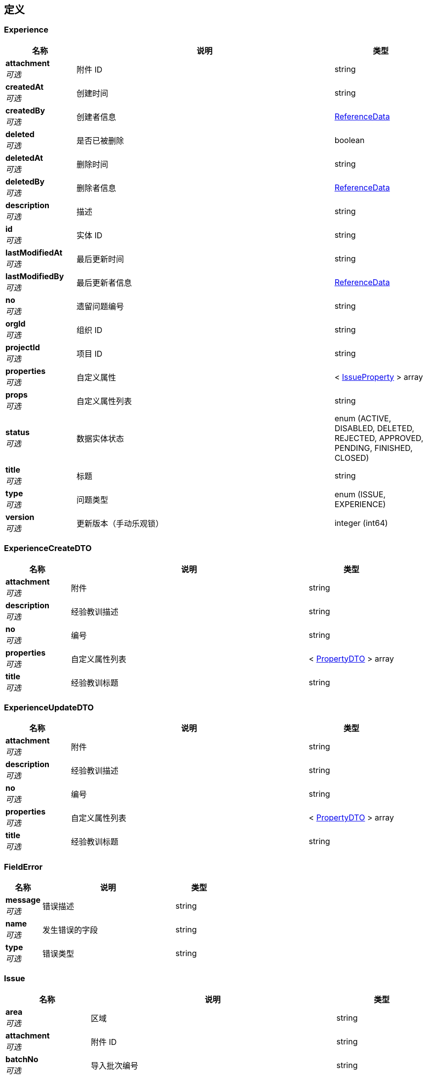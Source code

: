 
[[_definitions]]
== 定义

[[_experience]]
=== Experience

[options="header", cols=".^3,.^11,.^4"]
|===
|名称|说明|类型
|**attachment** +
__可选__|附件 ID|string
|**createdAt** +
__可选__|创建时间|string
|**createdBy** +
__可选__|创建者信息|<<_referencedata,ReferenceData>>
|**deleted** +
__可选__|是否已被删除|boolean
|**deletedAt** +
__可选__|删除时间|string
|**deletedBy** +
__可选__|删除者信息|<<_referencedata,ReferenceData>>
|**description** +
__可选__|描述|string
|**id** +
__可选__|实体 ID|string
|**lastModifiedAt** +
__可选__|最后更新时间|string
|**lastModifiedBy** +
__可选__|最后更新者信息|<<_referencedata,ReferenceData>>
|**no** +
__可选__|遗留问题编号|string
|**orgId** +
__可选__|组织 ID|string
|**projectId** +
__可选__|项目 ID|string
|**properties** +
__可选__|自定义属性|< <<_issueproperty,IssueProperty>> > array
|**props** +
__可选__|自定义属性列表|string
|**status** +
__可选__|数据实体状态|enum (ACTIVE, DISABLED, DELETED, REJECTED, APPROVED, PENDING, FINISHED, CLOSED)
|**title** +
__可选__|标题|string
|**type** +
__可选__|问题类型|enum (ISSUE, EXPERIENCE)
|**version** +
__可选__|更新版本（手动乐观锁）|integer (int64)
|===


[[_experiencecreatedto]]
=== ExperienceCreateDTO

[options="header", cols=".^3,.^11,.^4"]
|===
|名称|说明|类型
|**attachment** +
__可选__|附件|string
|**description** +
__可选__|经验教训描述|string
|**no** +
__可选__|编号|string
|**properties** +
__可选__|自定义属性列表|< <<_propertydto,PropertyDTO>> > array
|**title** +
__可选__|经验教训标题|string
|===


[[_experienceupdatedto]]
=== ExperienceUpdateDTO

[options="header", cols=".^3,.^11,.^4"]
|===
|名称|说明|类型
|**attachment** +
__可选__|附件|string
|**description** +
__可选__|经验教训描述|string
|**no** +
__可选__|编号|string
|**properties** +
__可选__|自定义属性列表|< <<_propertydto,PropertyDTO>> > array
|**title** +
__可选__|经验教训标题|string
|===


[[_fielderror]]
=== FieldError

[options="header", cols=".^3,.^11,.^4"]
|===
|名称|说明|类型
|**message** +
__可选__|错误描述|string
|**name** +
__可选__|发生错误的字段|string
|**type** +
__可选__|错误类型|string
|===


[[_issue]]
=== Issue

[options="header", cols=".^3,.^11,.^4"]
|===
|名称|说明|类型
|**area** +
__可选__|区域|string
|**attachment** +
__可选__|附件 ID|string
|**batchNo** +
__可选__|导入批次编号|string
|**cleanPackage** +
__可选__|清洁包|string
|**createdAt** +
__可选__|创建时间|string
|**createdBy** +
__可选__|创建者信息|<<_referencedata,ReferenceData>>
|**deleted** +
__可选__|是否已被删除|boolean
|**deletedAt** +
__可选__|删除时间|string
|**deletedBy** +
__可选__|删除者信息|<<_referencedata,ReferenceData>>
|**department** +
__可选__|责任部门|<<_referencedata,ReferenceData>>
|**description** +
__可选__|描述|string
|**entities** +
__可选__|实体|string
|**externalInspectNo** +
__可选__|外检编号|string
|**id** +
__可选__|实体 ID|string
|**inspectionRecord** +
__可选__|报验单|string
|**lastModifiedAt** +
__可选__|最后更新时间|string
|**lastModifiedBy** +
__可选__|最后更新者信息|<<_referencedata,ReferenceData>>
|**layer** +
__可选__|层|string
|**leader** +
__可选__|责任人|<<_referencedata,ReferenceData>>
|**level** +
__可选__|意见等级|enum (A, B, C)
|**members** +
__可选__|整改人|< <<_referencedata,ReferenceData>> > array
|**no** +
__可选__|遗留问题编号|string
|**orgId** +
__可选__|组织 ID|string
|**owner** +
__可选__||<<_referencedata,ReferenceData>>
|**planFinishTime** +
__可选__|计划完成时间|string (date-time)
|**pressureTestPackage** +
__可选__|试压包|string
|**priority** +
__可选__|优先级|enum (LOW, MEDIUM, HIGH)
|**process** +
__可选__|工序|string
|**projectId** +
__可选__|项目 ID|string
|**properties** +
__可选__|自定义属性|< <<_issueproperty,IssueProperty>> > array
|**props** +
__可选__|自定义属性列表|string
|**source** +
__可选__|来源|enum (QC, OWNER, THIRD_PARTY)
|**status** +
__可选__|数据实体状态|enum (ACTIVE, DISABLED, DELETED, REJECTED, APPROVED, PENDING, FINISHED, CLOSED)
|**subSystem** +
__可选__|子系统|string
|**title** +
__可选__|标题|string
|**type** +
__可选__|问题类型|enum (ISSUE, EXPERIENCE)
|**version** +
__可选__|更新版本（手动乐观锁）|integer (int64)
|===


[[_issuecomment]]
=== IssueComment

[options="header", cols=".^3,.^11,.^4"]
|===
|名称|说明|类型
|**comment** +
__可选__||string
|**createdAt** +
__可选__|创建时间|string
|**createdBy** +
__可选__|创建者信息|<<_referencedata,ReferenceData>>
|**deleted** +
__可选__|是否已被删除|boolean
|**deletedAt** +
__可选__|删除时间|string
|**deletedBy** +
__可选__|删除者信息|<<_referencedata,ReferenceData>>
|**id** +
__可选__|实体 ID|string
|**issueId** +
__可选__||string
|**lastModifiedAt** +
__可选__|最后更新时间|string
|**lastModifiedBy** +
__可选__|最后更新者信息|<<_referencedata,ReferenceData>>
|**status** +
__可选__|数据实体状态|enum (ACTIVE, DISABLED, DELETED, REJECTED, APPROVED, PENDING, FINISHED, CLOSED)
|**version** +
__可选__|更新版本（手动乐观锁）|integer (int64)
|===


[[_issuecommentcreatedto]]
=== IssueCommentCreateDTO

[options="header", cols=".^3,.^11,.^4"]
|===
|名称|说明|类型
|**comment** +
__可选__|评论|string
|===


[[_issuecommentupdatedto]]
=== IssueCommentUpdateDTO

[options="header", cols=".^3,.^11,.^4"]
|===
|名称|说明|类型
|**comment** +
__可选__|评论|string
|===


[[_issuecreatedto]]
=== IssueCreateDTO

[options="header", cols=".^3,.^11,.^4"]
|===
|名称|说明|类型
|**area** +
__可选__|区域|string
|**attachment** +
__可选__|附件|string
|**cleanPackage** +
__可选__|清洁包|string
|**department** +
__可选__|整改人所在部门|string
|**description** +
__可选__|经验教训描述|string
|**entities** +
__可选__|实体|string
|**externalInspectNo** +
__可选__|外检编号|string
|**inspectionRecord** +
__可选__|报验单|string
|**layer** +
__可选__|层|string
|**leader** +
__可选__|负责人|string
|**level** +
__可选__|意见等级|enum (A, B, C)
|**members** +
__可选__|整改人|< string > array
|**no** +
__可选__|编号|string
|**owner** +
__可选__|提出人|string
|**planFinishTime** +
__可选__|预计完成日期|string (date-time)
|**pressureTestPackage** +
__可选__|试压包|string
|**priority** +
__可选__|优先级|enum (LOW, MEDIUM, HIGH)
|**process** +
__可选__|工序|string
|**properties** +
__可选__|自定义属性列表|< <<_propertydto,PropertyDTO>> > array
|**source** +
__可选__|来源|enum (QC, OWNER, THIRD_PARTY)
|**status** +
__可选__|状态|enum (ACTIVE, DISABLED, DELETED, REJECTED, APPROVED, PENDING, FINISHED, CLOSED)
|**subSystem** +
__可选__|子系统|string
|**title** +
__可选__|经验教训标题|string
|===


[[_issuecriteriadto]]
=== IssueCriteriaDTO

[options="header", cols=".^3,.^11,.^4"]
|===
|名称|说明|类型
|**createdAtEndTime** +
__可选__|创建结束日期|string (date-time)
|**createdAtStartTime** +
__可选__|创建开始日期|string (date-time)
|**creatorId** +
__可选__|创建者 ID|string
|**finishedEndTime** +
__可选__|完成结束时间|string (date-time)
|**finishedStartTime** +
__可选__|完成日开始时间|string (date-time)
|**issueIDs** +
__可选__|问题 ID 列表|< string > array
|**keyword** +
__可选__|关键字|string
|**leaderId** +
__可选__|责任人ID|string
|**participantId** +
__可选__|参与者 ID|string
|**props** +
__可选__|自定义字段查询条件（属性 ID:值）|string
|**source** +
__可选__|问题来源|< enum (QC, OWNER, THIRD_PARTY) > array
|**status** +
__可选__|状态|< enum (ACTIVE, DISABLED, DELETED, REJECTED, APPROVED, PENDING, FINISHED, CLOSED) > array
|===


[[_issueimportdto]]
=== IssueImportDTO

[options="header", cols=".^3,.^11,.^4"]
|===
|名称|说明|类型
|**fileName** +
__可选__|临时文件名|string
|===


[[_issueimporttemplate]]
=== IssueImportTemplate

[options="header", cols=".^3,.^11,.^4"]
|===
|名称|说明|类型
|**createdAt** +
__可选__|创建时间|string
|**createdBy** +
__可选__|创建者信息|<<_referencedata,ReferenceData>>
|**deleted** +
__可选__|是否已被删除|boolean
|**deletedAt** +
__可选__|删除时间|string
|**deletedBy** +
__可选__|删除者信息|<<_referencedata,ReferenceData>>
|**fileId** +
__可选__|导入文件 ID|string
|**id** +
__可选__|实体 ID|string
|**issueType** +
__可选__|问题类型|enum (ISSUE, EXPERIENCE)
|**lastModifiedAt** +
__可选__|最后更新时间|string
|**lastModifiedBy** +
__可选__|最后更新者信息|<<_referencedata,ReferenceData>>
|**projectId** +
__可选__|项目 ID|string
|**propertyNames** +
__可选__|导入文件 ID|string
|**status** +
__可选__|数据实体状态|enum (ACTIVE, DISABLED, DELETED, REJECTED, APPROVED, PENDING, FINISHED, CLOSED)
|**version** +
__可选__|更新版本（手动乐观锁）|integer (int64)
|===


[[_issueproperty]]
=== IssueProperty

[options="header", cols=".^3,.^11,.^4"]
|===
|名称|说明|类型
|**createdAt** +
__可选__|创建时间|string
|**id** +
__可选__|实体 ID|string
|**issueId** +
__可选__|问题 ID|string
|**lastModifiedAt** +
__可选__|最后更新时间|string
|**propertyId** +
__可选__|属性 ID|string
|**propertyName** +
__可选__|属性名称|string
|**propertyType** +
__可选__|属性类型|enum (TEXT, OPTIONS_SINGLE, OPTIONS_MULTIPLE)
|**status** +
__可选__|数据实体状态|enum (ACTIVE, DISABLED, DELETED, REJECTED, APPROVED, PENDING, FINISHED, CLOSED)
|**values** +
__可选__|属性值|string
|===


[[_issuepropertydefinition]]
=== IssuePropertyDefinition

[options="header", cols=".^3,.^11,.^4"]
|===
|名称|说明|类型
|**createdAt** +
__可选__|创建时间|string
|**createdBy** +
__可选__|创建者信息|<<_referencedata,ReferenceData>>
|**deleted** +
__可选__|是否已被删除|boolean
|**deletedAt** +
__可选__|删除时间|string
|**deletedBy** +
__可选__|删除者信息|<<_referencedata,ReferenceData>>
|**id** +
__可选__|实体 ID|string
|**issueType** +
__可选__|问题类型|enum (ISSUE, EXPERIENCE)
|**lastModifiedAt** +
__可选__|最后更新时间|string
|**lastModifiedBy** +
__可选__|最后更新者信息|<<_referencedata,ReferenceData>>
|**name** +
__可选__|属性名称|string
|**options** +
__可选__||< string > array
|**orgId** +
__可选__|组织 ID|string
|**projectId** +
__可选__|项目 ID|string
|**propertyType** +
__可选__|类型|enum (TEXT, OPTIONS_SINGLE, OPTIONS_MULTIPLE)
|**status** +
__可选__|数据实体状态|enum (ACTIVE, DISABLED, DELETED, REJECTED, APPROVED, PENDING, FINISHED, CLOSED)
|**version** +
__可选__|更新版本（手动乐观锁）|integer (int64)
|===


[[_issuerecord]]
=== IssueRecord

[options="header", cols=".^3,.^11,.^4"]
|===
|名称|说明|类型
|**content** +
__可选__||string
|**createdAt** +
__可选__|创建时间|string
|**createdBy** +
__可选__|创建者信息|<<_referencedata,ReferenceData>>
|**deleted** +
__可选__|是否已被删除|boolean
|**deletedAt** +
__可选__|删除时间|string
|**deletedBy** +
__可选__|删除者信息|<<_referencedata,ReferenceData>>
|**id** +
__可选__|实体 ID|string
|**issueId** +
__可选__||string
|**lastModifiedAt** +
__可选__|最后更新时间|string
|**lastModifiedBy** +
__可选__|最后更新者信息|<<_referencedata,ReferenceData>>
|**status** +
__可选__|数据实体状态|enum (ACTIVE, DISABLED, DELETED, REJECTED, APPROVED, PENDING, FINISHED, CLOSED)
|**version** +
__可选__|更新版本（手动乐观锁）|integer (int64)
|===


[[_issuetransferdto]]
=== IssueTransferDTO

[options="header", cols=".^3,.^11,.^4"]
|===
|名称|说明|类型
|**comment** +
__可选__|移交原因|string
|**issues** +
__可选__|问题列表|< string > array
|**leader** +
__可选__|负责人|string
|===


[[_issueupdatedto]]
=== IssueUpdateDTO

[options="header", cols=".^3,.^11,.^4"]
|===
|名称|说明|类型
|**area** +
__可选__|区域|string
|**attachment** +
__可选__|附件|string
|**cleanPackage** +
__可选__|清洁包|string
|**department** +
__可选__|整改人所在部门|string
|**description** +
__可选__|经验教训描述|string
|**entities** +
__可选__|实体|string
|**externalInspectNo** +
__可选__|外检编号|string
|**inspectionRecord** +
__可选__|报验单|string
|**layer** +
__可选__|层|string
|**leader** +
__可选__|负责人|string
|**level** +
__可选__|意见等级|enum (A, B, C)
|**members** +
__可选__|成员|< string > array
|**no** +
__可选__|编号|string
|**planFinishTime** +
__可选__|预计完成日期|string (date-time)
|**pressureTestPackage** +
__可选__|试压包|string
|**priority** +
__可选__|优先级|enum (LOW, MEDIUM, HIGH)
|**process** +
__可选__|工序|string
|**properties** +
__可选__|自定义属性列表|< <<_propertydto,PropertyDTO>> > array
|**source** +
__可选__|来源|enum (QC, OWNER, THIRD_PARTY)
|**status** +
__可选__|状态|enum (ACTIVE, DISABLED, DELETED, REJECTED, APPROVED, PENDING, FINISHED, CLOSED)
|**subSystem** +
__可选__|子系统|string
|**title** +
__可选__|经验教训标题|string
|===


[[_564fee211732356619c19d6a8927fffd]]
=== JsonListResponseBody«Experience»

[options="header", cols=".^3,.^11,.^4"]
|===
|名称|说明|类型
|**accessToken** +
__可选__|用户访问令牌|string
|**data** +
__可选__|查询结果|< <<_experience,Experience>> > array
|**error** +
__可选__|错误信息|<<_jsonresponseerror,JsonResponseError>>
|**included** +
__可选__|引用数据|object
|**links** +
__可选__|相关链接|< string, string > map
|**meta** +
__可选__|查询元数据|<<_meta,Meta>>
|**status** +
__可选__|HTTP 状态码|integer (int32)
|**success** +
__可选__|处理是否成功|boolean
|===


[[_bc450650c4b8d858841908021a845c55]]
=== JsonListResponseBody«IssueComment»

[options="header", cols=".^3,.^11,.^4"]
|===
|名称|说明|类型
|**accessToken** +
__可选__|用户访问令牌|string
|**data** +
__可选__|查询结果|< <<_issuecomment,IssueComment>> > array
|**error** +
__可选__|错误信息|<<_jsonresponseerror,JsonResponseError>>
|**included** +
__可选__|引用数据|object
|**links** +
__可选__|相关链接|< string, string > map
|**meta** +
__可选__|查询元数据|<<_meta,Meta>>
|**status** +
__可选__|HTTP 状态码|integer (int32)
|**success** +
__可选__|处理是否成功|boolean
|===


[[_7f1d908f4e741fe122a7fdc0138e5ed2]]
=== JsonListResponseBody«IssuePropertyDefinition»

[options="header", cols=".^3,.^11,.^4"]
|===
|名称|说明|类型
|**accessToken** +
__可选__|用户访问令牌|string
|**data** +
__可选__|查询结果|< <<_issuepropertydefinition,IssuePropertyDefinition>> > array
|**error** +
__可选__|错误信息|<<_jsonresponseerror,JsonResponseError>>
|**included** +
__可选__|引用数据|object
|**links** +
__可选__|相关链接|< string, string > map
|**meta** +
__可选__|查询元数据|<<_meta,Meta>>
|**status** +
__可选__|HTTP 状态码|integer (int32)
|**success** +
__可选__|处理是否成功|boolean
|===


[[_4026f248be9a608a4a02dd0dc8785db5]]
=== JsonListResponseBody«IssueRecord»

[options="header", cols=".^3,.^11,.^4"]
|===
|名称|说明|类型
|**accessToken** +
__可选__|用户访问令牌|string
|**data** +
__可选__|查询结果|< <<_issuerecord,IssueRecord>> > array
|**error** +
__可选__|错误信息|<<_jsonresponseerror,JsonResponseError>>
|**included** +
__可选__|引用数据|object
|**links** +
__可选__|相关链接|< string, string > map
|**meta** +
__可选__|查询元数据|<<_meta,Meta>>
|**status** +
__可选__|HTTP 状态码|integer (int32)
|**success** +
__可选__|处理是否成功|boolean
|===


[[_fc6c69b7da795532036133b5c16a279a]]
=== JsonListResponseBody«Issue»

[options="header", cols=".^3,.^11,.^4"]
|===
|名称|说明|类型
|**accessToken** +
__可选__|用户访问令牌|string
|**data** +
__可选__|查询结果|< <<_issue,Issue>> > array
|**error** +
__可选__|错误信息|<<_jsonresponseerror,JsonResponseError>>
|**included** +
__可选__|引用数据|object
|**links** +
__可选__|相关链接|< string, string > map
|**meta** +
__可选__|查询元数据|<<_meta,Meta>>
|**status** +
__可选__|HTTP 状态码|integer (int32)
|**success** +
__可选__|处理是否成功|boolean
|===


[[_ef6734cee470c090630595108aa11b3f]]
=== JsonListResponseBody«Tag»

[options="header", cols=".^3,.^11,.^4"]
|===
|名称|说明|类型
|**accessToken** +
__可选__|用户访问令牌|string
|**data** +
__可选__|查询结果|< <<_tag,Tag>> > array
|**error** +
__可选__|错误信息|<<_jsonresponseerror,JsonResponseError>>
|**included** +
__可选__|引用数据|object
|**links** +
__可选__|相关链接|< string, string > map
|**meta** +
__可选__|查询元数据|<<_meta,Meta>>
|**status** +
__可选__|HTTP 状态码|integer (int32)
|**success** +
__可选__|处理是否成功|boolean
|===


[[_8a6a00a07a71421b0af69792728600e0]]
=== JsonObjectResponseBody«Experience»

[options="header", cols=".^3,.^11,.^4"]
|===
|名称|说明|类型
|**accessToken** +
__可选__|用户访问令牌|string
|**data** +
__可选__|返回数据|<<_experience,Experience>>
|**error** +
__可选__|错误信息|<<_jsonresponseerror,JsonResponseError>>
|**included** +
__可选__|引用数据|object
|**links** +
__可选__|相关链接|< string, string > map
|**status** +
__可选__|HTTP 状态码|integer (int32)
|**success** +
__可选__|处理是否成功|boolean
|===


[[_47973baee6a15241860ca101e31626c9]]
=== JsonObjectResponseBody«IssueImportTemplate»

[options="header", cols=".^3,.^11,.^4"]
|===
|名称|说明|类型
|**accessToken** +
__可选__|用户访问令牌|string
|**data** +
__可选__|返回数据|<<_issueimporttemplate,IssueImportTemplate>>
|**error** +
__可选__|错误信息|<<_jsonresponseerror,JsonResponseError>>
|**included** +
__可选__|引用数据|object
|**links** +
__可选__|相关链接|< string, string > map
|**status** +
__可选__|HTTP 状态码|integer (int32)
|**success** +
__可选__|处理是否成功|boolean
|===


[[_9852716760d1d97f92289d3f6f4e7405]]
=== JsonObjectResponseBody«IssuePropertyDefinition»

[options="header", cols=".^3,.^11,.^4"]
|===
|名称|说明|类型
|**accessToken** +
__可选__|用户访问令牌|string
|**data** +
__可选__|返回数据|<<_issuepropertydefinition,IssuePropertyDefinition>>
|**error** +
__可选__|错误信息|<<_jsonresponseerror,JsonResponseError>>
|**included** +
__可选__|引用数据|object
|**links** +
__可选__|相关链接|< string, string > map
|**status** +
__可选__|HTTP 状态码|integer (int32)
|**success** +
__可选__|处理是否成功|boolean
|===


[[_59a56d380051efdcd3f4053977fb3ee1]]
=== JsonObjectResponseBody«Issue»

[options="header", cols=".^3,.^11,.^4"]
|===
|名称|说明|类型
|**accessToken** +
__可选__|用户访问令牌|string
|**data** +
__可选__|返回数据|<<_issue,Issue>>
|**error** +
__可选__|错误信息|<<_jsonresponseerror,JsonResponseError>>
|**included** +
__可选__|引用数据|object
|**links** +
__可选__|相关链接|< string, string > map
|**status** +
__可选__|HTTP 状态码|integer (int32)
|**success** +
__可选__|处理是否成功|boolean
|===


[[_bfc54503dd173b2df218d212222ed81e]]
=== JsonObjectResponseBody«Tag»

[options="header", cols=".^3,.^11,.^4"]
|===
|名称|说明|类型
|**accessToken** +
__可选__|用户访问令牌|string
|**data** +
__可选__|返回数据|<<_tag,Tag>>
|**error** +
__可选__|错误信息|<<_jsonresponseerror,JsonResponseError>>
|**included** +
__可选__|引用数据|object
|**links** +
__可选__|相关链接|< string, string > map
|**status** +
__可选__|HTTP 状态码|integer (int32)
|**success** +
__可选__|处理是否成功|boolean
|===


[[_jsonresponsebody]]
=== JsonResponseBody

[options="header", cols=".^3,.^11,.^4"]
|===
|名称|说明|类型
|**accessToken** +
__可选__|用户访问令牌|string
|**error** +
__可选__|错误信息|<<_jsonresponseerror,JsonResponseError>>
|**status** +
__可选__|HTTP 状态码|integer (int32)
|**success** +
__可选__|处理是否成功|boolean
|===


[[_jsonresponseerror]]
=== JsonResponseError

[options="header", cols=".^3,.^11,.^4"]
|===
|名称|说明|类型
|**code** +
__可选__|错误代码|string
|**errors** +
__可选__|错误列表|< <<_jsonresponseerror,JsonResponseError>> > array
|**fields** +
__可选__|发生校验错误的字段的列表|< <<_fielderror,FieldError>> > array
|**message** +
__可选__|错误消息|string
|**status** +
__可选__|HTTP 状态码|integer (int32)
|===


[[_meta]]
=== Meta

[options="header", cols=".^3,.^11,.^4"]
|===
|名称|说明|类型
|**count** +
__可选__|数据总数|integer (int64)
|**hasNextPage** +
__可选__|是否存在下一页|boolean
|**hasPreviousPage** +
__可选__|是否存在上一页|boolean
|**isFirstPage** +
__可选__||boolean
|**isLastPage** +
__可选__||boolean
|**pageNo** +
__可选__|当前页号|integer (int32)
|**pageSize** +
__可选__|分页大小|integer (int32)
|**pages** +
__可选__|数据总页数|integer (int32)
|===


[[_propertydto]]
=== PropertyDTO

[options="header", cols=".^3,.^11,.^4"]
|===
|名称|说明|类型
|**propertyDefinitionId** +
__可选__|自定义属性定义 ID|string
|**values** +
__可选__|设置的属性值|< string > array
|===


[[_propertydefinitioncreatedto]]
=== PropertyDefinitionCreateDTO

[options="header", cols=".^3,.^11,.^4"]
|===
|名称|说明|类型
|**issueType** +
__可选__|问题类型|enum (ISSUE, EXPERIENCE)
|**name** +
__可选__|属性名称|string
|**options** +
__可选__|可选值（属性类型为 OPTIONS_SINGLE 或 OPTIONS_MULTIPLE 时）|< string > array
|**propertyType** +
__可选__|属性类型|enum (TEXT, OPTIONS_SINGLE, OPTIONS_MULTIPLE)
|===


[[_propertydefinitionupdatedto]]
=== PropertyDefinitionUpdateDTO

[options="header", cols=".^3,.^11,.^4"]
|===
|名称|说明|类型
|**issueType** +
__可选__|问题类型|enum (ISSUE, EXPERIENCE)
|**name** +
__可选__|属性名称|string
|**options** +
__可选__|可选值（属性类型为 OPTIONS_SINGLE 或 OPTIONS_MULTIPLE 时）|< string > array
|**propertyType** +
__可选__|属性类型|enum (TEXT, OPTIONS_SINGLE, OPTIONS_MULTIPLE)
|===


[[_referencedata]]
=== ReferenceData

[options="header", cols=".^3,.^11,.^4"]
|===
|名称|说明|类型
|**$ref** +
__可选__|引用目标数据实体 ID|string
|===


[[_tag]]
=== Tag

[options="header", cols=".^3,.^11,.^4"]
|===
|名称|说明|类型
|**children** +
__可选__||string
|**createdAt** +
__可选__|创建时间|string
|**createdBy** +
__可选__|创建者信息|<<_referencedata,ReferenceData>>
|**deleted** +
__可选__|是否已被删除|boolean
|**deletedAt** +
__可选__|删除时间|string
|**deletedBy** +
__可选__|删除者信息|<<_referencedata,ReferenceData>>
|**id** +
__可选__|实体 ID|string
|**lastModifiedAt** +
__可选__|最后更新时间|string
|**lastModifiedBy** +
__可选__|最后更新者信息|<<_referencedata,ReferenceData>>
|**parentId** +
__可选__||string
|**projectId** +
__可选__||string
|**status** +
__可选__|数据实体状态|enum (ACTIVE, DISABLED, DELETED, REJECTED, APPROVED, PENDING, FINISHED, CLOSED)
|**targetId** +
__可选__||string
|**text** +
__可选__||string
|**version** +
__可选__|更新版本（手动乐观锁）|integer (int64)
|===


[[_tagcreatedto]]
=== TagCreateDTO

[options="header", cols=".^3,.^11,.^4"]
|===
|名称|说明|类型
|**parentId** +
__可选__|上级 ID|string
|**targetId** +
__可选__|目标 ID|string
|**text** +
__可选__|文本名称|string
|===



